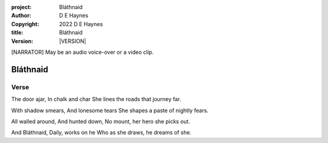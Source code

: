 :project:   Bláthnaid
:author:    D E Haynes
:copyright: |COPYRIGHT|
:title:     Bláthnaid
:version:   |VERSION|

.. quotes “” ‘’

.. |COPYRIGHT| replace:: 2022 D E Haynes
.. |VERSION| property:: blathnaid.book.__version__

.. [NARRATOR]   May be an audio voice-over or a video clip.

Bláthnaid
=========

Verse
-----

The door ajar,
In chalk and char
She lines the roads that journey far.

With shadow smears,
And lonesome tears
She shapes a paste of nightly fears.

All walled around,
And hunted down,
No mount, her hero she picks out.

And Bláthnaid,
Daily, works on he
Who as she draws, he dreams of she.
